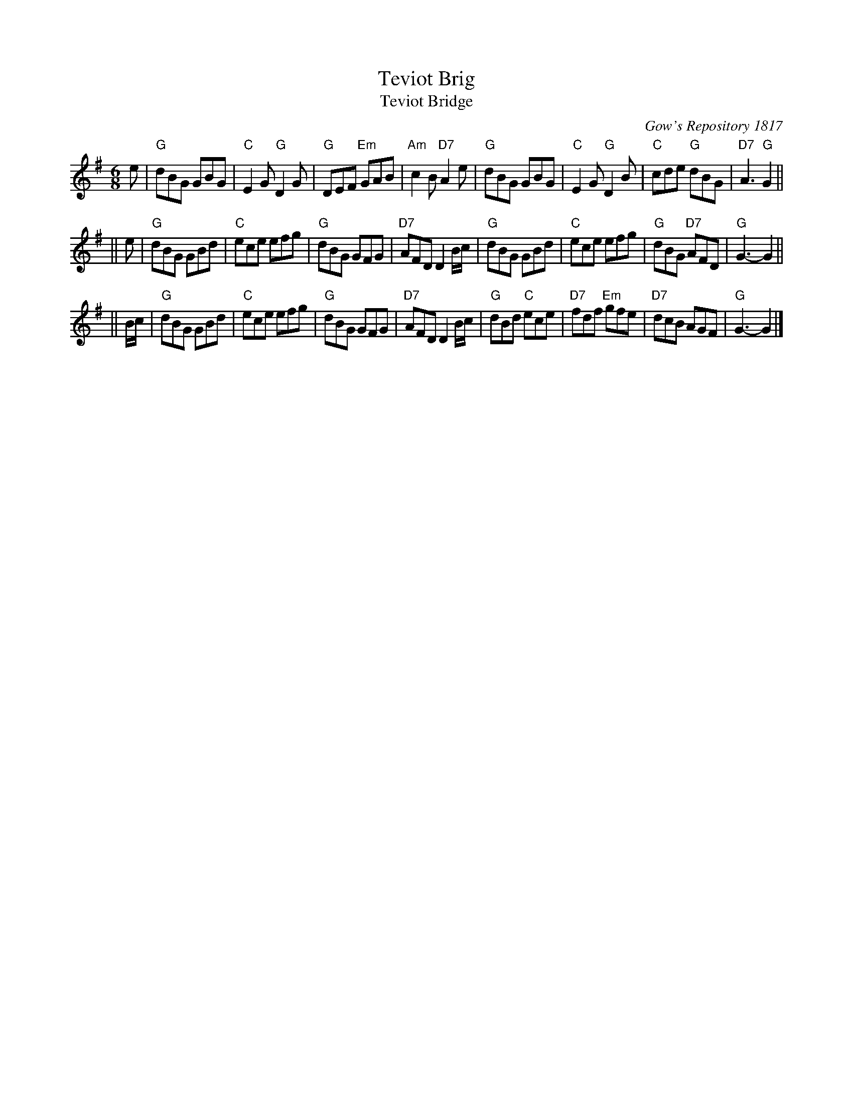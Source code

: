 X:1
T: Teviot Brig
T: Teviot Bridge
B: RSCDS __-1
D: Winston Scotty Fitzgerald on Celtic 17
N: BSFC  VIII-21
N: Gow's Repository 1817. Above air from Companion to the Reticule.
N: Hunter  304
N: OTDT  p.64
N: Skye  p.176
O: Gow's Repository 1817
R: jig
Z: 1997 by John Chambers <jc:trillian.mit.edu>
M: 6/8
L: 1/8
%--------------------
K: G
e \
| "G"dBG GBG | "C"E2G "G"D2G | "G"DEF "Em"GAB | "Am"c2B "D7"A2e \
| "G"dBG GBG | "C"E2G "G"D2B | "C"cde "G"dBG | "D7"A3 "G"G2 ||
|| e \
| "G"dBG GBd | "C"ece efg | "G"dBG GFG | "D7"AFD D2B/c/ \
| "G"dBG GBd | "C"ece efg | "G"dBG "D7"AFD | "G"G3- G2 ||
|| B/c/ \
| "G"dBG GBd | "C"ece efg | "G"dBG GFG | "D7"AFD D2B/c/ \
| "G"dBd "C"ece | "D7"fdf "Em"gfe | "D7"dcB AGF | "G"G3- G2 |]
